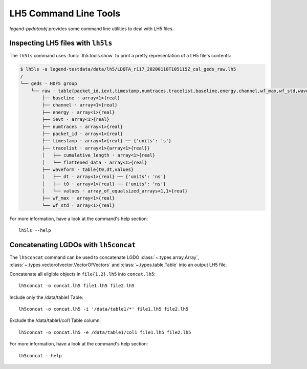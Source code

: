 LH5 Command Line Tools
======================

*legend-pydataobj* provides some command line utilities to deal with LH5 files.


Inspecting LH5 files with ``lh5ls``
^^^^^^^^^^^^^^^^^^^^^^^^^^^^^^^^^^^

The ``lh5ls`` command uses :func:`.lh5.tools.show` to print a pretty
representation of a LH5 file's contents:

.. code-block:: console

    $ lh5ls -a legend-testdata/data/lh5/LDQTA_r117_20200110T105115Z_cal_geds_raw.lh5
    /
    └── geds · HDF5 group
        └── raw · table{packet_id,ievt,timestamp,numtraces,tracelist,baseline,energy,channel,wf_max,wf_std,waveform}
            ├── baseline · array<1>{real}
            ├── channel · array<1>{real}
            ├── energy · array<1>{real}
            ├── ievt · array<1>{real}
            ├── numtraces · array<1>{real}
            ├── packet_id · array<1>{real}
            ├── timestamp · array<1>{real} ── {'units': 's'}
            ├── tracelist · array<1>{array<1>{real}}
            │   ├── cumulative_length · array<1>{real}
            │   └── flattened_data · array<1>{real}
            ├── waveform · table{t0,dt,values}
            │   ├── dt · array<1>{real} ── {'units': 'ns'}
            │   ├── t0 · array<1>{real} ── {'units': 'ns'}
            │   └── values · array_of_equalsized_arrays<1,1>{real}
            ├── wf_max · array<1>{real}
            └── wf_std · array<1>{real}

For more information, have a look at the command's help section: ::

  lh5ls --help


Concatenating LGDOs with ``lh5concat``
^^^^^^^^^^^^^^^^^^^^^^^^^^^^^^^^^^^^^^

The ``lh5concat`` command can be used to concatenate LGDO
:class:`~.types.array.Array`, :class:`~.types.vectorofvector.VectorOfVectors`
and :class:`~.types.table.Table` into an output LH5 file.

Concatenate all eligible objects in ``file{1,2}.lh5`` into ``concat.lh5``: ::

  lh5concat -o concat.lh5 file1.lh5 file2.lh5

Include only the /data/table1 Table: ::

  lh5concat -o concat.lh5 -i '/data/table1/*' file1.lh5 file2.lh5

Exclude the /data/table1/col1 Table column: ::

  lh5concat -o concat.lh5 -e /data/table1/col1 file1.lh5 file2.lh5

For more information, have a look at the command's help section: ::

  lh5concat --help

